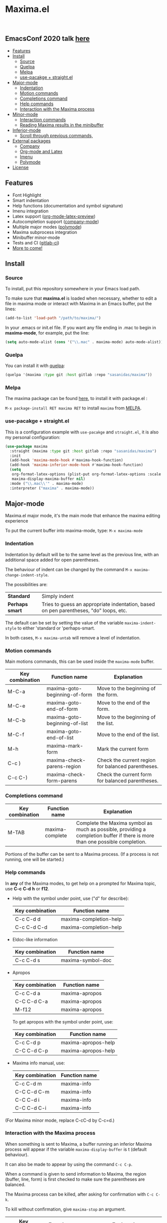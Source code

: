 #+html: <p align="center"><img src="logo/maxima_emacs.png" /></p>
* Maxima.el

[[https://melpa.org/#/maxima][file:https://melpa.org/packages/maxima-badge.svg]]
[[https://stable.melpa.org/#/maxima][file:https://stable.melpa.org/packages/maxima-badge.svg]]
[[License: GPL v3][https://img.shields.io/badge/License-GPLv3-blue.svg]]

#+html: <a href="https://gitlab.com/sasanidas/maxima/-/commits/master"><img alt="pipeline status" src="https://gitlab.com/sasanidas/maxima/badges/master/pipeline.svg" /></a>
#+html: <a href="https://www.paypal.com/cgi-bin/webscr?cmd=_donations&business=fmfs%40posteo.net&item_name=Donation&currency_code=EUR"><img alt="pipeline status" src="https://www.paypalobjects.com/en_US/i/btn/btn_donate_SM.gif" /></a>
#+html: <br/>
** *EmacsConf 2020 talk [[https://emacsconf.org/2020/talks/33/][here]]*
:PROPERTIES:
:TOC:       :include descendants
:END:

:CONTENTS:
- [[#features][Features]]
- [[#install][Install]]
  - [[#source][Source]]
  - [[#quelpa][Quelpa]]
  - [[#melpa][Melpa]]
  - [[#use-pacakge--straightel][use-pacakge + straight.el]]
- [[#major-mode][Major-mode]]
  - [[#indentation][Indentation]]
  - [[#motion-commands][Motion commands]]
  - [[#completions-command][Completions command]]
  - [[#help-commands][Help commands]]
  - [[#interaction-with-the-maxima-process][Interaction with the Maxima process]]
- [[#minor-mode][Minor-mode]]
  - [[#interaction-commands][Interaction commands]]
  - [[#reading-maxima-results-in-the-minibuffer][Reading Maxima results in the minibuffer]]
- [[#inferior-mode][Inferior-mode]]
  - [[#scroll-through-previous-commands][Scroll through previous commands,]]
- [[#external-packages][External packages]]
  - [[#company][Company]]
  - [[#org-mode-and-latex][Org-mode and Latex]]
  - [[#imenu][Imenu]]
  - [[#polymode][Polymode]]
- [[#license][License]]
:END:

** Features
   + Font Highlight 
   + Smart indentation
   + Help functions (documentation and symbol signature)
   + Imenu integration
   + Latex support ([[https://orgmode.org/manual/Previewing-LaTeX-fragments.html][org-mode-latex-preview]])
   + Autocompletion support ([[https://github.com/company-mode/company-mode][company-mode]])
   + Multiple major modes ([[https://github.com/polymode/polymode][polymode]])
   + Maxima subprocess integration
   + Minibuffer minor-mode
   + Tests and CI ([[https://gitlab.com/sasanidas/maxima/-/pipelines][gitlab-ci]])
   + [[https://gitlab.com/sasanidas/maxima/-/issues?label_name%5B%5D=Feature][More to come!]]


** Install 
*** Source
To install, put this repository somewhere in your Emacs load path.

To make sure that  *maxima.el*  is loaded when necessary, whether to
edit a file in maxima mode or interact with Maxima in an Emacs buffer,
put the lines:

 #+BEGIN_SRC emacs-lisp 
   (add-to-list 'load-path "/path/to/maxima/")
  #+END_SRC

In your .emacs or init.el file.  If you want any file ending in .mac to begin
in *maxima-mode*, for example, put the line:

 #+BEGIN_SRC emacs-lisp 
  (setq auto-mode-alist (cons '("\\.mac" . maxima-mode) auto-mode-alist))
  #+END_SRC


*** Quelpa
     You can install it with [[https://github.com/quelpa/quelpa][quelpa]]:

     #+begin_src emacs-lisp 
     (quelpa '(maxima :type git :host gitlab :repo "sasanidas/maxima"))
     #+end_src

     
*** Melpa
    The maxima package can be found [[https://melpa.org/#/maxima][here]], to install it with package.el :

     =M-x package-install RET maxima RET= to install =maxima= from [[https://melpa.org/][MELPA]].


*** use-pacakge + straight.el
    This is a configuration example with =use-pacakge= and =straight.el=, it is also
    my personal configuration:

#+begin_src emacs-lisp
   (use-package maxima
     :straight (maxima :type git :host gitlab :repo "sasanidas/maxima")
     :init
     (add-hook 'maxima-mode-hook #'maxima-hook-function)
     (add-hook 'maxima-inferior-mode-hook #'maxima-hook-function)
     (setq
      org-format-latex-options (plist-put org-format-latex-options :scale 2.0)
      maxima-display-maxima-buffer nil)
     :mode ("\\.mac\\'" . maxima-mode)
     :interpreter ("maxima" . maxima-mode))
#+end_src



** Major-mode
   Maxima.el major mode, it's the main mode that enhance the maxima editing experience

   To put the current buffer into maxima-mode, type:
   =M-x maxima-mode=

*** Indentation

 Indentation by default will be to the same level as the 
 previous line, with an additional space added for open parentheses.
 
 The behaviour of indent can be changed by the command =M-x maxima-change-indent-style=.
 
 The possibilities are:

 | *Standard*    | Simply indent                                                                         |
 | *Perhaps smart* | Tries to guess an appropriate indentation, based on pen parentheses, "do" loops, etc. |
 
 
 The default can be set by setting the value of the variable 
 =maxima-indent-style= to either 'standard or 'perhaps-smart.
 
 In both cases, =M-x maxima-untab= will remove a level of indentation.


*** Motion commands
    Main motions commands, this can be used inside the =maxima-mode= buffer.

    | Key combination | Function name                 | Explanation                                        |
    |-----------------+-------------------------------+----------------------------------------------------|
    | M-C-a           | maxima-goto-beginning-of-form | Move to the beginning of the form.                 |
    | M-C-e           | maxima-goto-end-of-form       | Move to the end of the form.                       |
    | M-C-b           | maxima-goto-beginning-of-list | Move to the beginning of the list.                 |
    | M-C-f           | maxima-goto-end-of-list       | Move to the end of the list.                       |
    | M-h             | maxima-mark-form              | Mark the current form                              |
    | C-c )           | maxima-check-parens-region    | Check the current region for balanced parentheses. |
    | C-c C-)         | maxima-check-form-parens      | Check the current form for balanced parentheses.   |


*** Completions command

    | Key combination | Function name   | Explanation                                                                                                                  |
    |-----------------+-----------------+------------------------------------------------------------------------------------------------------------------------------|
    | M-TAB           | maxima-complete | Complete the Maxima symbol as much as possible, providing a completion buffer if there is more than one possible completion. |

    Portions of the buffer can be sent to a Maxima process.  (If a process is  not running, one will be started.)

    
*** Help commands
    In *any* of the Maxima modes, to get help on a prompted for Maxima topic,
    use *C-c* *C-d* *h* or *f12*.

 + Help with the symbol under point, use ("d" for describe): 
    
    | Key combination | Function name          |
    |-----------------+------------------------|
    | C-c C-d d       | maxima-completion-help |
    | C-c C-d C-d     | maxima-completion-help |

 + Eldoc-like information
    
    | Key combination | Function name     |
    |-----------------+-------------------|
    | C-c C-d s       | maxima-symbol-doc |

 + Apropos
   
    | Key combination | Function name  |
    |-----------------+----------------|
    | C-c C-d a       | maxima-apropos |
    | C-C C-d C-a     | maxima-apropos |
    | M-f12           | maxima-apropos |

   To get apropos with the symbol under point, use:

    | Key combination | Function name       |
    |-----------------+---------------------|
    | C-c C-d p       | maxima-apropos-help |
    | C-C C-d C-p     | maxima-apropos-help |

 + Maxima info manual, use:

    | Key combination | Function name |
    |-----------------+---------------|
    | C-c C-d m       | maxima-info   |
    | C-C C-d C-m     | maxima-info   |
    | C-C C-d i       | maxima-info   |
    | C-C C-d C-i     | maxima-info   |

 
 (For Maxima minor mode, replace C-cC-d by C-c=d.)


*** Interaction with the Maxima process
 When something is sent to Maxima, a buffer running an inferior Maxima 
 process will appear if the variable =maxima-display-buffer= is t (default behaviour).

 It can also be made to appear by using the command =C-c C-p=.

 When a command is given to send information to Maxima, the region
 (buffer, line, form) is first checked to make sure the parentheses
 are balanced.  

 The Maxima process can be killed, after asking for confirmation 
 with =C-c C-k=.  
 
 To kill without confirmation, give =maxima-stop= an argument.


    | Key combination | Function name                                   | Explanation                                                                                                         |
    |-----------------+-------------------------------------------------+---------------------------------------------------------------------------------------------------------------------|
    | C-c C-r         | maxima-send-region                              | Send the region to Maxima.                                                                                          |
    | C-c C-b         | maxima-send-buffer                              | Send the buffer to Maxima.                                                                                          |
    | C-c C-c         | maxima-send-line                                | Send the line to Maxima.                                                                                            |
    | C-c C-e         | maxima-send-previous-form                       | Send the form to Maxima.                                                                                            |
    | C-RET           | maxima-send-full-line-and-goto-next-form        | Send the smallest set of lines which contains the cursor and contains no incomplete forms, and go to the next form. |
    | M-RET           | maxima-send-completed-region-and-goto-next-form | As above, but with the region instead of the current line.                                                          |
    | C-c C-l         | maxima-load-file                                | Prompt for a file name to load into Maxima.                                                                         |

 
    
** Minor-mode

 =maxima-minor-mode= provides convenient keybindings for the various
 interactions between Maxima and the minibuffer.
 
 It can be made easily available with =M-x maxima-minor-mode=, that will start the minor mode.
 
 There is also the possibility to enable =maxima-minor-mode= globally with:

#+begin_src emacs-lisp
  (require 'maxima)
  (global-maxima-minor-mode)
#+end_src

*** Interaction commands

 The command =M-x maxima-minibuffer=
 will allow you to interact with Maxima from the minibuffer.  
 The arrows will allow you to scroll through previous inputs.

 The command =maxima-insert-last-output= will insert
 the last maxima output into the current buffer; if the output is in 2d, 
 this will look unpleasant.  
 The command  =maxima-insert-last-output-tex=
 will insert the TeX form of the output.

     | Key combination | Function                               |
     |-----------------+----------------------------------------|
     | C-c=e           | maxima-minibuffer-on-determined-region |
     | C-c=l           | maxima-minibuffer-on-line              |
     | C-c=r           | maxima-minibuffer-on-region            |
     | C-c=f           | maxima-minibuffer-on-form              |
     | C-c=m           | maxima-minibuffer                      |
     | C-c=o           | maxima-insert-last-output              |
     | C-c=t           | maxima-insert-last-output-tex          |

     
*** Reading Maxima results in the minibuffer 

 The command =maxima-minibuffer-on-determined-region= 
   will send the part of the current buffer containing the point and between 
   the regexps =maxima-minor-prefix= and =maxima-minor-postfix= (currently
   both blank lines) to the Maxima process and insert the result in the
   minibuffer.  
   
   With an argument, =maxima-minibuffer-in-determined-region=
   will also insert the output into the current buffer, after " ==> "
   and before "//".  (The symbol ` ==> ' is the value of the customizable 
   variable `maxima-minor-output' and "//" is the value of 
   =maxima-minor-output-end=.  The new output is inserted, these strings 
   will be used to delete the old output.
   
   
   Outside of comments in maxima-mode, the opening and closing indicators 
   are the values of =maxima-mode-minor-output= and 
   =maxima-mode-minor-output-end=, which by default are " /*==>" and 
   " <==*/", respectively.

 The commands =maxima-minibuffer-on-region=, =maxima-minibuffer-on-line=
 and =maxima-minibuffer-on-form= work similarly to 
 =maxima-minibuffer-on-determined-region=, but send the current region
 (respectively, the current line, current form) to Maxima and display
 the result in the minibuffer.
 (The form is the region between the preceding ; or $ and the subsequent
 ; or $)
 
 Care must be taken when inserting the output into the current buffer
 with =maxima-minibuffer-on-region= and =maxima-minibuffer-on-form=.
 With =maxima-minibuffer-on-region=, as with 
 =maxima-minibuffer-on-determined-region= above, everything after any
 "==>" in the region will be ignored.  
 
 What will typically happen with =maxima-minibuffer-on-region= and
 =maxima-minibuffer-on-form=, however, is that new outputs will
 be inserted without old output being deleted.

 

 
** Inferior-mode
 To run Maxima interactively in a inferior-buffer, type =M-x maxima=
 In the Maxima process buffer,return will check the line for balanced parentheses, and send line as input.
 
**** Scroll through previous commands

     | Key combination | Explanation                                                           |
     |-----------------+-----------------------------------------------------------------------|
     | M-p             | Bring the previous input to the current prompt,                       |
     | M-n             | Bring the next input to the prompt.                                   |
     | M-r             | Bring the previous input matching a regular expression to the prompt, |
     | M-s             | Bring the next input matching a regular expression to the prompt.     |

*Comment*
If you have [[https://sites.google.com/site/imaximaimath/][imaxima]] installed then it can also be used to render the output
with latex (see https://gitlab.com/sasanidas/maxima/-/issues/34).

** External packages
   These are integration with various packages from internal Emacs, [[https://elpa.gnu.org/][ELPA]] or [[https://melpa.org/][MELPA]].

*** Company
[[https://melpa.org/#/company-maxima][file:https://melpa.org/packages/company-maxima-badge.svg]] [[https://stable.melpa.org/#/company-maxima][file:https://stable.melpa.org/packages/company-maxima-badge.svg]]

    Maxima.el have a company backend for people who use [[https://melpa.org/#/company][company-mode]], to enable it, make sure that [[file:company-maxima.el][company-maxima.el]] is loaded.
    (Assume that the file is already in the =load-path=)
    For example:

    #+begin_src emacs-lisp :tangle yes
    (require 'company-maxima)
    (add-to-list 'company-backends '(company-maxima-symbols company-maxima-libraries))
    #+end_src
    
    This will create the backend and add it to the =company-backends= list.


*** Org-mode and Latex
    By default, [[https://orgmode.org/][org-mode]] supports maxima syntax highlight, export results and plot integration.
    To enable it, you have add it to =org-babel-load-languages= :

    #+begin_src emacs-lisp :tangle yes
(org-babel-do-load-languages
 'org-babel-load-languages
 '((maxima . t))) 
    #+end_src

    More information in [[https://www.orgmode.org/worg/org-contrib/babel/languages/ob-doc-maxima.html][here]].
    
    With tex integration, we use org-mode latex functionalities, to use it you must have:

    + [[HTTPS://www.latex-project.org/get/][LATEX]] 
    + One of the =org-preview-latex= software in order to convert latex to image
      + dvipng
      + dvisvgm
      + imagemagic

    The variable =org-preview-latex-process-alist= show more extend information about it, the default
    one is defined in =org-preview-latex-default-process=.

    It is recommended to increase the latex format font, the default one is quite small:
    #+begin_src emacs-lisp :tangle yes
(setq org-format-latex-options (plist-put org-format-latex-options :scale 2.0))
    #+end_src
    
    Available functions:

| Function name            | Explanation                                         |
|--------------------------+-----------------------------------------------------|
| maxima-latex-insert-form | Insert the preview latex image below the current form |





*** Imenu
   The integration is activated by default in any =maxima-mode= buffer, 
   to get the list, just call the =imenu= interactive function.


*** Polymode
    *EXPERIMENTAL*

    Maxima has the statement :lisp, which enable common-lisp integration,
    this polymode make possible to have =common-lisp-mode= enable inside
    the =maxima-mode= buffer.

    Make sure that the file [[file:poly-maxima.el][poly-maxima.el]] is loaded, you can try this configuration:
    (Assume that the file is already in the =load-path=)

    #+begin_src emacs-lisp :tangle yes
    (require 'poly-maxima)
    (setq auto-mode-alist (cons '("\\.mac" . poly-maxima) auto-mode-alist))
    #+end_src

    The way it works is that it creates a custom tail with a comment, so
    you can expand all the lisp code the way you want, and then contract it with a simple command.
    (Maxima only allow one line :lisp statement)
    
    Available functions:

| Function name             | Explanation                                                  |
|---------------------------+--------------------------------------------------------------|
| poly-maxima-insert-block  | Insert a :lisp code with the correct poly-maxima syntax.     |
| poly-maxima-contract-lisp | Handy function to contract into a single line the Lisp code. |
    


    

** License
#+begin_example
  General Public License Version 3 (GPLv3)
  Copyright (c) Fermin MF - https://sasanidas.gitlab.io/f-site/
  https://gitlab.com/sasanidas/maxima/-/blob/master/LICENSE
#+end_example
